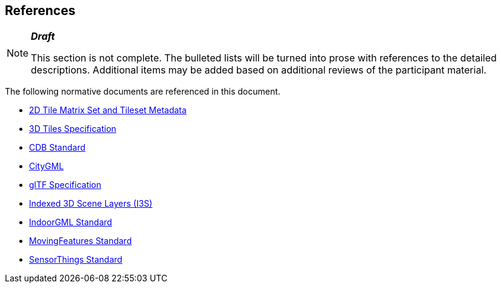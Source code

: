 [[references]]
== References

[NOTE]
._**Draft**_
====
This section is not complete. The bulleted lists will be turned into prose with references to the detailed descriptions. Additional items may be added based on additional reviews of the participant material.
====

The following normative documents are referenced in this document.

* https://docs.opengeospatial.org/DRAFTS/17-083r3.html[2D Tile Matrix Set and Tileset Metadata]

* https://www.ogc.org/standards/3DTiles[3D Tiles Specification]

* https://www.ogc.org/standards/cdb[CDB  Standard]

* https://www.ogc.org/standards/citygml[CityGML]

* https://github.com/KhronosGroup/glTF/tree/master/specification/2.0[glTF Specification]

* https://www.ogc.org/standards/i3s[Indexed 3D Scene Layers (I3S)]

* https://www.ogc.org/standards/indoorgml[IndoorGML Standard]

* https://www.ogc.org/standards/movingfeatures[MovingFeatures Standard]

* https://www.ogc.org/standards/sensorthings[SensorThings Standard]

